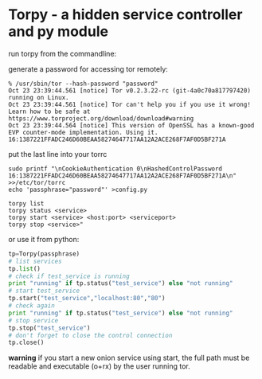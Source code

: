 * Torpy - a hidden service controller and py module

run torpy from the commandline:

generate a password for accessing tor remotely:
#+BEGIN_SRC shell
% /usr/sbin/tor --hash-password "password"
Oct 23 23:39:44.561 [notice] Tor v0.2.3.22-rc (git-4a0c70a817797420) running on Linux.
Oct 23 23:39:44.561 [notice] Tor can't help you if you use it wrong! Learn how to be safe at https://www.torproject.org/download/download#warning
Oct 23 23:39:44.564 [notice] This version of OpenSSL has a known-good EVP counter-mode implementation. Using it.
16:1387221FFADC246D60BEAA58274647717AA12A2ACE268F7AF0D5BF271A
#+END_SRC

put the last line into your torrc

#+BEGIN_SRC shell
sudo printf "\nCookieAuthentication 0\nHashedControlPassword 16:1387221FFADC246D60BEAA58274647717AA12A2ACE268F7AF0D5BF271A\n" >>/etc/tor/torrc
echo 'passphrase="password"' >config.py
#+END_SRC

#+BEGIN_SRC shell
torpy list
torpy status <service>
torpy start <service> <host:port> <serviceport>
torpy stop <service>"
#+END_SRC

or use it from python:

#+BEGIN_SRC python
tp=Torpy(passphrase)
# list services
tp.list()
# check if test_service is running
print "running" if tp.status("test_service") else "not running"
# start test_service
tp.start("test_service","localhost:80","80")
# check again
print "running" if tp.status("test_service") else "not running"
# stop service
tp.stop("test_service")
# don't forget to close the control connection
tp.close()
#+END_SRC

*warning* if you start a new onion service using start, the full path must be
readable and executable (o+rx) by the user running tor.
